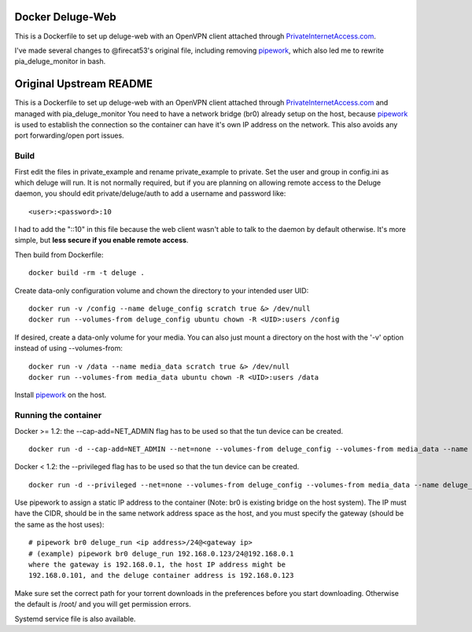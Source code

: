 Docker Deluge-Web
==========================

This is a Dockerfile to set up deluge-web with an OpenVPN client attached
through PrivateInternetAccess.com_.

I've made several changes to @firecat53's original file, including removing
pipework_, which also led me to rewrite pia_deluge_monitor in bash.

Original Upstream README
==========================

This is a Dockerfile to set up deluge-web with an OpenVPN client attached
through PrivateInternetAccess.com_ and managed with pia_deluge_monitor You need
to have a network bridge (br0) already setup on the host, because pipework_ is
used to establish the connection so the container can have it's own IP address
on the network. This also avoids any port forwarding/open port issues.

Build
-----

First edit the files in private_example and rename private_example to private.
Set the user and group in config.ini as which deluge will run. It is not
normally required, but if you are planning on allowing remote access to the
Deluge daemon, you should edit private/deluge/auth to add a username and
password like::

    <user>:<password>:10

I had to add the "::10" in this file because the web client wasn't able to talk
to the daemon by default otherwise. It's more simple, but **less secure if you
enable remote access**.

Then build from Dockerfile::

	docker build -rm -t deluge .

Create data-only configuration volume and chown the directory to your intended
user UID::

    docker run -v /config --name deluge_config scratch true &> /dev/null
    docker run --volumes-from deluge_config ubuntu chown -R <UID>:users /config

If desired, create a data-only volume for your media. You can also just mount a
directory on the host with the '-v' option instead of using --volumes-from::

    docker run -v /data --name media_data scratch true &> /dev/null
    docker run --volumes-from media_data ubuntu chown -R <UID>:users /data

Install pipework_ on the host.

Running the container
---------------------

Docker >= 1.2: the --cap-add=NET_ADMIN flag has to be used so that the tun
device can be created. ::

    docker run -d --cap-add=NET_ADMIN --net=none --volumes-from deluge_config --volumes-from media_data --name deluge_run deluge

Docker < 1.2: the --privileged flag has to be used so that the tun device can be
created. ::

    docker run -d --privileged --net=none --volumes-from deluge_config --volumes-from media_data --name deluge_run deluge

Use pipework to assign a static IP address to the container (Note: br0 is
existing bridge on the host system). The IP must have the CIDR, should be in the
same network address space as the host, and you must specify the gateway (should
be the same as the host uses)::

    # pipework br0 deluge_run <ip address>/24@<gateway ip>
    # (example) pipework br0 deluge_run 192.168.0.123/24@192.168.0.1
    where the gateway is 192.168.0.1, the host IP address might be
    192.168.0.101, and the deluge container address is 192.168.0.123

Make sure set the correct path for your torrent downloads in the preferences
before you start downloading. Otherwise the default is /root/ and you will get
permission errors.

Systemd service file is also available.

.. _PrivateInternetAccess.com: http://privateinternetaccess.com
.. _pipework: https://github.com/jpetazzo/pipework
